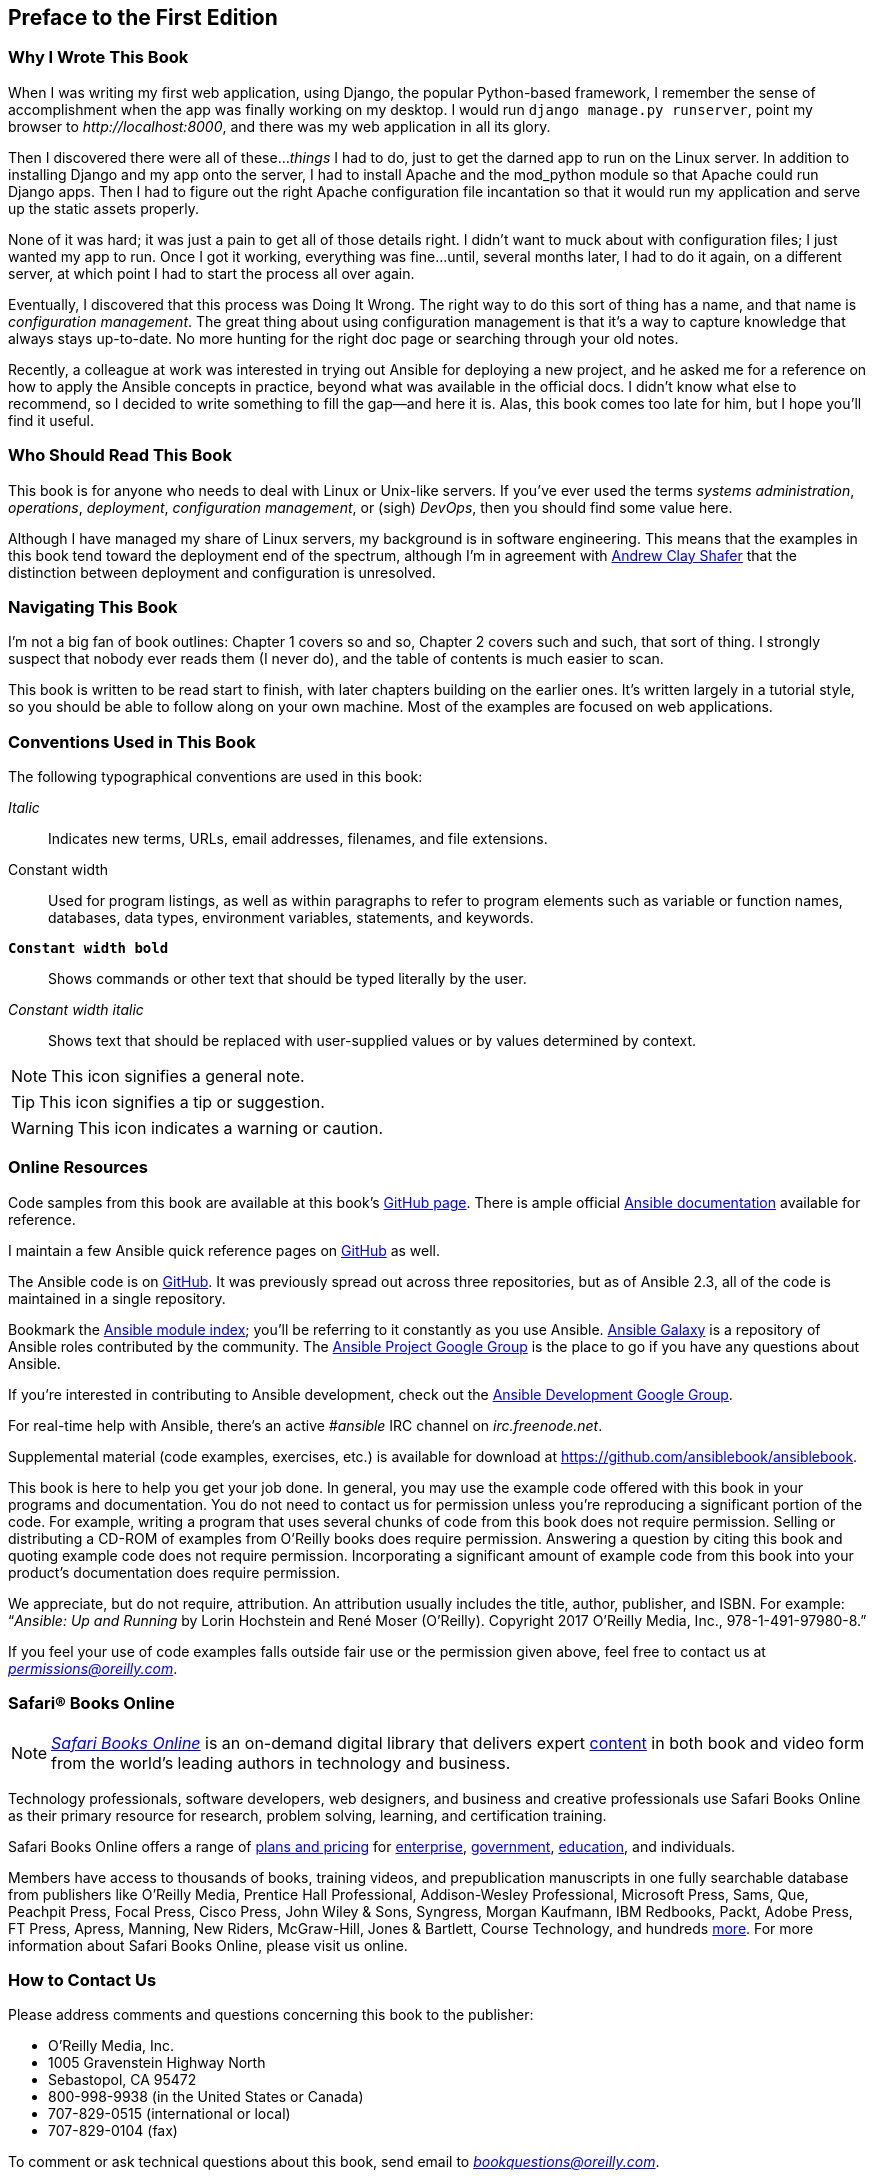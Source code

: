 [preface]
== Preface to the First Edition


=== Why I Wrote This Book

When I was writing my first web application, using Django, the popular Python-based framework, I remember the sense of
accomplishment when the app was finally working
on my desktop. I would run `django manage.py runserver`, point my
browser to pass:[<em>http://localhost:8000</em>], and there was my web application in all its
glory.

Then I discovered there were all of these..._things_ I had to do, just to get
the darned app to run on the Linux server. In addition to installing Django and
my app onto the server, I had to install Apache and the +mod_python+ module so
that Apache could run Django apps. Then I had to figure out the right Apache
configuration file incantation so that it would run my application and serve up
the static assets properly.

None of it was hard; it was just a pain to get all of those details right. I
didn't want to muck about with configuration files; I just wanted my app to run.
Once I got it working, everything was fine...until, several months
later, I had to do it again, on a different server, at which point I had to
start the process all over again.


////

TODO: Maybe add a sentence to explain better what config management is here
////

Eventually, I discovered that this process was Doing It Wrong. The right way to do this
sort of thing has a name, and that name is _configuration management_. The great
thing about using configuration management is that it's a way to capture
knowledge that always stays up-to-date. No more hunting for the right doc page
or searching through your old notes.

Recently, a colleague at work was interested in trying out Ansible for deploying
a new project, and he asked me for a reference on how to apply the Ansible
concepts in practice, beyond what was available in the official docs. I didn't
know what else to recommend, so I decided to write something to fill the gap—and here it
is. Alas, this book comes too late for him, but I hope you'll find it useful.

////
Here you should describe how this book might have helped you at one point, and how this book adds to the body of knowledge or fills a gap. Another way to think of this is 'what we hope you'll get out of this.' You could also call this section "Goals of This Book"
////

=== Who Should Read This Book

This book is for anyone who needs to deal with Linux or Unix-like
servers. If you've ever used the terms _systems administration_, _operations_, _deployment_, _configuration management_, or (sigh) _DevOps_, then you should find some value here.

Although I have managed my share of Linux servers, my background is in
software engineering. This means that the examples in this book tend
toward the deployment end of the spectrum, although I'm in agreement with <<webops,Andrew Clay Shafer>> that the distinction between deployment and configuration is unresolved.

////
This is where you describe your reader. Think of this in terms of what they do in their jobs, how this will make their tasks easier, and what knowledge you'd like them to have before getting the most out of this book.
////

=== Navigating This Book

I'm not a big fan of book outlines: Chapter 1 covers so and so, Chapter 2 covers such and such, that sort of thing. I strongly suspect that nobody ever reads them (I never do), and the table of contents is much easier to scan.

This book is written to be read start to finish, with later chapters building on the earlier ones. It's written largely in a tutorial style, so you should be able to follow along on your own machine. Most of the examples are focused on web applications.


////
Here is where you'll offer a summary of each of your book's chapters.  I've inserted a sample below from a Java book:

This book is organized roughly as follows:
* Chapters 1 and 2 provide a basic introduction to Java concepts and a tutorial to give you a jump start on Java programming
* Chapter 3 discusses fundamental tools for developing with Java (the compiler, the interpreter, and the JAR file package).
* Chapter 4 through 7 describe the Java language itself, beginning with the basic syntax and then covering classes and objects, exceptions, arrays, enumerations, annotations, and much more.
* And so on..

If you're like us, you don't read books from front to back. If you're really like us, you usually don't read the Preface at all. However, on the off chance that you will see this in time, here are a few suggestions:

* If you are an experienced programmer who has to learn Java in the next five minutes, you are probably looking for the examples. You might want to start by glancing at the tutorial in Chapter 2. If that doesn't float your boat, you should at least look at the information in Chapter 3, which explains how to use the compiler and interpreter, or Appendix A, which shows how to run the examples in the Eclipse IDE. This should get you started.
* Chapter 12 through 15 are essential if you are interested in writing advanced networked or web-based applications and services. This is one of the more interesting and important parts of Java.
* And so on..
////


////
Here is where you should list online references you feel readers should add to their bookmarks or should familiarize themselves with prior to beginning your book.
////



=== Conventions Used in This Book
////
Let me know if you need to edit this section.
////
The following typographical conventions are used in this book:

_Italic_:: Indicates new terms, URLs, email addresses, filenames, and file extensions.

+Constant width+:: Used for program listings, as well as within paragraphs to refer to program elements such as variable or function names, databases, data types, environment variables, statements, and keywords.

**`Constant width bold`**:: Shows commands or other text that should be typed literally by the user.

_++Constant width italic++_:: Shows text that should be replaced with user-supplied values or by values determined by context.

[NOTE]
====
This icon signifies a general note.
====

[TIP]
====
This icon signifies a tip or suggestion.
====

[WARNING]
====
This icon indicates a warning or caution.
====

=== Online Resources

Code samples from this book are available at this book's http://github.com/ansiblebook/ansiblebook[GitHub page]. There is ample official http://docs.ansible.com[Ansible documentation] available for reference.

I maintain a few Ansible quick reference pages on https://github.com/lorin/ansible-quickref[GitHub] as well.

The Ansible code is on https://github.com/ansible/ansible[GitHub]. It was
previously spread out across three repositories, but as of Ansible
2.3, all of the code is maintained in a single repository.


Bookmark the http://bit.ly/1Dt75tg[Ansible module index]; you'll be referring to it constantly as you use Ansible. https://galaxy.ansible.com[Ansible Galaxy] is a repository of Ansible roles contributed by the community. The http://bit.ly/1Dt79ZT[Ansible Project Google Group] is the place to go if you have any questions about Ansible.

If you're interested in contributing to Ansible development, check out the http://bit.ly/1Dt79ZT[Ansible Development Google Group].

For real-time help with Ansible, there's an active _#ansible_ IRC channel on _irc.freenode.net_.

Supplemental material (code examples, exercises, etc.) is available for download at link:$$https://github.com/ansiblebook/ansiblebook$$[].

This book is here to help you get your job done. In general, you may use the example code offered with this book in your programs and documentation. You do not need to contact us for permission unless you’re reproducing a significant portion of the code. For example, writing a program that uses several chunks of code from this book does not require permission. Selling or distributing a CD-ROM of examples from O’Reilly books does require permission. Answering a question by citing this book and quoting example code does not require permission. Incorporating a significant amount of example code from this book into your product’s documentation does require permission.

We appreciate, but do not require, attribution. An attribution usually includes the title, author, publisher, and ISBN. For example: “_Ansible: Up and Running_ by Lorin Hochstein and René Moser (O’Reilly). Copyright 2017 O'Reilly Media, Inc., 978-1-491-97980-8.”

If you feel your use of code examples falls outside fair use or the permission given above, feel free to contact us at pass:[<a class="email" href="mailto:permissions@oreilly.com"><em>permissions@oreilly.com</em></a>].

=== Safari® Books Online

[role = "safarienabled"]
[NOTE]
====
pass:[<a href="http://safaribooksonline.com" class="orm:hideurl:ital"><em class="hyperlink">Safari Books Online</em></a>] is an on-demand digital library that delivers expert pass:[<a href="https://www.safaribooksonline.com/explore/" class="orm:hideurl">content</a>] in both book and video form from the world&#8217;s leading authors in technology and business.
====

Technology professionals, software developers, web designers, and business and creative professionals use Safari Books Online as their primary resource for research, problem solving, learning, and certification training.

++++
<p>Safari Books Online offers a range of <a href="https://www.safaribooksonline.com/pricing/" class="orm:hideurl">plans and pricing</a> for <a href="https://www.safaribooksonline.com/enterprise/" class="orm:hideurl">enterprise</a>, <a href="https://www.safaribooksonline.com/government/" class="orm:hideurl">government</a>, <a href="https://www.safaribooksonline.com/academic-public-library/" class="orm:hideurl">education</a>, and individuals.</p>

<p>Members have access to thousands of books, training videos, and prepublication manuscripts in one fully searchable database from publishers like O&#8217;Reilly Media, Prentice Hall Professional, Addison-Wesley Professional, Microsoft Press, Sams, Que, Peachpit Press, Focal Press, Cisco Press, John Wiley &amp; Sons, Syngress, Morgan Kaufmann, IBM Redbooks, Packt, Adobe Press, FT Press, Apress, Manning, New Riders, McGraw-Hill, Jones &amp; Bartlett, Course Technology, and hundreds <a href="https://www.safaribooksonline.com/our-library/" class="orm:hideurl">more</a>. For more information about Safari Books Online, please visit us <a class="orm:hideurl">online</a>.</p>
++++

=== How to Contact Us

Please address comments and questions concerning this book to the publisher:

++++
<ul class="simplelist">
  <li>O’Reilly Media, Inc.</li>
  <li>1005 Gravenstein Highway North</li>
  <li>Sebastopol, CA 95472</li>
  <li>800-998-9938 (in the United States or Canada)</li>
  <li>707-829-0515 (international or local)</li>
  <li>707-829-0104 (fax)</li>
</ul>
++++

To comment or ask technical questions about this book, send email to pass:[<a class="email" href="mailto:bookquestions@oreilly.com"><em>bookquestions@oreilly.com</em></a>].

For more information about our books, courses, conferences, and news, see our website at link:$$http://www.oreilly.com$$[].

Find us on Facebook: link:$$http://facebook.com/oreilly$$[]

Follow us on Twitter: link:$$http://twitter.com/oreillymedia$$[]

Watch us on YouTube: link:$$http://www.youtube.com/oreillymedia$$[]

